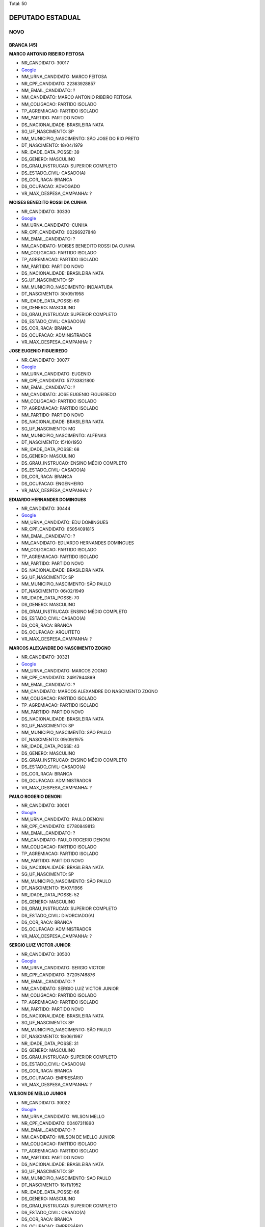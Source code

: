 Total: 50

DEPUTADO ESTADUAL
=================

NOVO
----

BRANCA (45)
...........

**MARCO ANTONIO RIBEIRO FEITOSA**

- NR_CANDIDATO: 30017
- `Google <https://www.google.com/search?q=MARCO+ANTONIO+RIBEIRO+FEITOSA>`_
- NM_URNA_CANDIDATO: MARCO FEITOSA 
- NR_CPF_CANDIDATO: 22363928857
- NM_EMAIL_CANDIDATO: ?
- NM_CANDIDATO: MARCO ANTONIO RIBEIRO FEITOSA
- NM_COLIGACAO: PARTIDO ISOLADO
- TP_AGREMIACAO: PARTIDO ISOLADO
- NM_PARTIDO: PARTIDO NOVO
- DS_NACIONALIDADE: BRASILEIRA NATA
- SG_UF_NASCIMENTO: SP
- NM_MUNICIPIO_NASCIMENTO: SÃO JOSE DO RIO PRETO 
- DT_NASCIMENTO: 18/04/1979
- NR_IDADE_DATA_POSSE: 39
- DS_GENERO: MASCULINO
- DS_GRAU_INSTRUCAO: SUPERIOR COMPLETO
- DS_ESTADO_CIVIL: CASADO(A)
- DS_COR_RACA: BRANCA
- DS_OCUPACAO: ADVOGADO
- VR_MAX_DESPESA_CAMPANHA: ?


**MOISES BENEDITO ROSSI DA CUNHA**

- NR_CANDIDATO: 30330
- `Google <https://www.google.com/search?q=MOISES+BENEDITO+ROSSI+DA+CUNHA>`_
- NM_URNA_CANDIDATO: CUNHA
- NR_CPF_CANDIDATO: 00296927848
- NM_EMAIL_CANDIDATO: ?
- NM_CANDIDATO: MOISES BENEDITO ROSSI DA CUNHA
- NM_COLIGACAO: PARTIDO ISOLADO
- TP_AGREMIACAO: PARTIDO ISOLADO
- NM_PARTIDO: PARTIDO NOVO
- DS_NACIONALIDADE: BRASILEIRA NATA
- SG_UF_NASCIMENTO: SP
- NM_MUNICIPIO_NASCIMENTO: INDAIATUBA
- DT_NASCIMENTO: 30/09/1958
- NR_IDADE_DATA_POSSE: 60
- DS_GENERO: MASCULINO
- DS_GRAU_INSTRUCAO: SUPERIOR COMPLETO
- DS_ESTADO_CIVIL: CASADO(A)
- DS_COR_RACA: BRANCA
- DS_OCUPACAO: ADMINISTRADOR
- VR_MAX_DESPESA_CAMPANHA: ?


**JOSE EUGENIO FIGUEIREDO**

- NR_CANDIDATO: 30077
- `Google <https://www.google.com/search?q=JOSE+EUGENIO+FIGUEIREDO>`_
- NM_URNA_CANDIDATO: EUGENIO
- NR_CPF_CANDIDATO: 57733821800
- NM_EMAIL_CANDIDATO: ?
- NM_CANDIDATO: JOSE EUGENIO FIGUEIREDO
- NM_COLIGACAO: PARTIDO ISOLADO
- TP_AGREMIACAO: PARTIDO ISOLADO
- NM_PARTIDO: PARTIDO NOVO
- DS_NACIONALIDADE: BRASILEIRA NATA
- SG_UF_NASCIMENTO: MG
- NM_MUNICIPIO_NASCIMENTO: ALFENAS
- DT_NASCIMENTO: 15/10/1950
- NR_IDADE_DATA_POSSE: 68
- DS_GENERO: MASCULINO
- DS_GRAU_INSTRUCAO: ENSINO MÉDIO COMPLETO
- DS_ESTADO_CIVIL: CASADO(A)
- DS_COR_RACA: BRANCA
- DS_OCUPACAO: ENGENHEIRO
- VR_MAX_DESPESA_CAMPANHA: ?


**EDUARDO HERNANDES DOMINGUES**

- NR_CANDIDATO: 30444
- `Google <https://www.google.com/search?q=EDUARDO+HERNANDES+DOMINGUES>`_
- NM_URNA_CANDIDATO: EDU DOMINGUES
- NR_CPF_CANDIDATO: 65054091815
- NM_EMAIL_CANDIDATO: ?
- NM_CANDIDATO: EDUARDO HERNANDES DOMINGUES
- NM_COLIGACAO: PARTIDO ISOLADO
- TP_AGREMIACAO: PARTIDO ISOLADO
- NM_PARTIDO: PARTIDO NOVO
- DS_NACIONALIDADE: BRASILEIRA NATA
- SG_UF_NASCIMENTO: SP
- NM_MUNICIPIO_NASCIMENTO: SÃO PAULO
- DT_NASCIMENTO: 06/02/1949
- NR_IDADE_DATA_POSSE: 70
- DS_GENERO: MASCULINO
- DS_GRAU_INSTRUCAO: ENSINO MÉDIO COMPLETO
- DS_ESTADO_CIVIL: CASADO(A)
- DS_COR_RACA: BRANCA
- DS_OCUPACAO: ARQUITETO
- VR_MAX_DESPESA_CAMPANHA: ?


**MARCOS ALEXANDRE DO NASCIMENTO ZOGNO**

- NR_CANDIDATO: 30321
- `Google <https://www.google.com/search?q=MARCOS+ALEXANDRE+DO+NASCIMENTO+ZOGNO>`_
- NM_URNA_CANDIDATO: MARCOS ZOGNO
- NR_CPF_CANDIDATO: 24917944899
- NM_EMAIL_CANDIDATO: ?
- NM_CANDIDATO: MARCOS ALEXANDRE DO NASCIMENTO ZOGNO
- NM_COLIGACAO: PARTIDO ISOLADO
- TP_AGREMIACAO: PARTIDO ISOLADO
- NM_PARTIDO: PARTIDO NOVO
- DS_NACIONALIDADE: BRASILEIRA NATA
- SG_UF_NASCIMENTO: SP
- NM_MUNICIPIO_NASCIMENTO: SÃO PAULO
- DT_NASCIMENTO: 09/09/1975
- NR_IDADE_DATA_POSSE: 43
- DS_GENERO: MASCULINO
- DS_GRAU_INSTRUCAO: ENSINO MÉDIO COMPLETO
- DS_ESTADO_CIVIL: CASADO(A)
- DS_COR_RACA: BRANCA
- DS_OCUPACAO: ADMINISTRADOR
- VR_MAX_DESPESA_CAMPANHA: ?


**PAULO ROGERIO DENONI**

- NR_CANDIDATO: 30001
- `Google <https://www.google.com/search?q=PAULO+ROGERIO+DENONI>`_
- NM_URNA_CANDIDATO: PAULO DENONI
- NR_CPF_CANDIDATO: 07780849813
- NM_EMAIL_CANDIDATO: ?
- NM_CANDIDATO: PAULO ROGERIO DENONI
- NM_COLIGACAO: PARTIDO ISOLADO
- TP_AGREMIACAO: PARTIDO ISOLADO
- NM_PARTIDO: PARTIDO NOVO
- DS_NACIONALIDADE: BRASILEIRA NATA
- SG_UF_NASCIMENTO: SP
- NM_MUNICIPIO_NASCIMENTO: SÃO PAULO
- DT_NASCIMENTO: 15/07/1966
- NR_IDADE_DATA_POSSE: 52
- DS_GENERO: MASCULINO
- DS_GRAU_INSTRUCAO: SUPERIOR COMPLETO
- DS_ESTADO_CIVIL: DIVORCIADO(A)
- DS_COR_RACA: BRANCA
- DS_OCUPACAO: ADMINISTRADOR
- VR_MAX_DESPESA_CAMPANHA: ?


**SERGIO LUIZ VICTOR JUNIOR**

- NR_CANDIDATO: 30500
- `Google <https://www.google.com/search?q=SERGIO+LUIZ+VICTOR+JUNIOR>`_
- NM_URNA_CANDIDATO: SERGIO VICTOR
- NR_CPF_CANDIDATO: 37205746876
- NM_EMAIL_CANDIDATO: ?
- NM_CANDIDATO: SERGIO LUIZ VICTOR JUNIOR
- NM_COLIGACAO: PARTIDO ISOLADO
- TP_AGREMIACAO: PARTIDO ISOLADO
- NM_PARTIDO: PARTIDO NOVO
- DS_NACIONALIDADE: BRASILEIRA NATA
- SG_UF_NASCIMENTO: SP
- NM_MUNICIPIO_NASCIMENTO: SÃO PAULO
- DT_NASCIMENTO: 18/06/1987
- NR_IDADE_DATA_POSSE: 31
- DS_GENERO: MASCULINO
- DS_GRAU_INSTRUCAO: SUPERIOR COMPLETO
- DS_ESTADO_CIVIL: CASADO(A)
- DS_COR_RACA: BRANCA
- DS_OCUPACAO: EMPRESÁRIO
- VR_MAX_DESPESA_CAMPANHA: ?


**WILSON DE MELLO JUNIOR**

- NR_CANDIDATO: 30022
- `Google <https://www.google.com/search?q=WILSON+DE+MELLO+JUNIOR>`_
- NM_URNA_CANDIDATO: WILSON MELLO
- NR_CPF_CANDIDATO: 00407311890
- NM_EMAIL_CANDIDATO: ?
- NM_CANDIDATO: WILSON DE MELLO JUNIOR
- NM_COLIGACAO: PARTIDO ISOLADO
- TP_AGREMIACAO: PARTIDO ISOLADO
- NM_PARTIDO: PARTIDO NOVO
- DS_NACIONALIDADE: BRASILEIRA NATA
- SG_UF_NASCIMENTO: SP
- NM_MUNICIPIO_NASCIMENTO: SAO PAULO
- DT_NASCIMENTO: 18/11/1952
- NR_IDADE_DATA_POSSE: 66
- DS_GENERO: MASCULINO
- DS_GRAU_INSTRUCAO: SUPERIOR COMPLETO
- DS_ESTADO_CIVIL: CASADO(A)
- DS_COR_RACA: BRANCA
- DS_OCUPACAO: EMPRESÁRIO
- VR_MAX_DESPESA_CAMPANHA: ?


**MARCOS DA SILVA COSTA**

- NR_CANDIDATO: 30777
- `Google <https://www.google.com/search?q=MARCOS+DA+SILVA+COSTA>`_
- NM_URNA_CANDIDATO: MARCOS COSTA
- NR_CPF_CANDIDATO: 25724532824
- NM_EMAIL_CANDIDATO: ?
- NM_CANDIDATO: MARCOS DA SILVA COSTA
- NM_COLIGACAO: PARTIDO ISOLADO
- TP_AGREMIACAO: PARTIDO ISOLADO
- NM_PARTIDO: PARTIDO NOVO
- DS_NACIONALIDADE: BRASILEIRA NATA
- SG_UF_NASCIMENTO: SP
- NM_MUNICIPIO_NASCIMENTO: TABOÃO DA SERRA
- DT_NASCIMENTO: 03/02/1976
- NR_IDADE_DATA_POSSE: 43
- DS_GENERO: MASCULINO
- DS_GRAU_INSTRUCAO: ENSINO MÉDIO COMPLETO
- DS_ESTADO_CIVIL: CASADO(A)
- DS_COR_RACA: BRANCA
- DS_OCUPACAO: OUTROS
- VR_MAX_DESPESA_CAMPANHA: ?


**CAROLINA CURIMBABA CAVALCANTE**

- NR_CANDIDATO: 30333
- `Google <https://www.google.com/search?q=CAROLINA+CURIMBABA+CAVALCANTE>`_
- NM_URNA_CANDIDATO: CAROLINA CAVALCANTE
- NR_CPF_CANDIDATO: 38112975892
- NM_EMAIL_CANDIDATO: ?
- NM_CANDIDATO: CAROLINA CURIMBABA CAVALCANTE
- NM_COLIGACAO: PARTIDO ISOLADO
- TP_AGREMIACAO: PARTIDO ISOLADO
- NM_PARTIDO: PARTIDO NOVO
- DS_NACIONALIDADE: BRASILEIRA NATA
- SG_UF_NASCIMENTO: SP
- NM_MUNICIPIO_NASCIMENTO: SÃO PAULO
- DT_NASCIMENTO: 27/11/1989
- NR_IDADE_DATA_POSSE: 29
- DS_GENERO: FEMININO
- DS_GRAU_INSTRUCAO: ENSINO MÉDIO COMPLETO
- DS_ESTADO_CIVIL: CASADO(A)
- DS_COR_RACA: BRANCA
- DS_OCUPACAO: COMERCIANTE
- VR_MAX_DESPESA_CAMPANHA: ?


**MARIA APARECIDA RORATO**

- NR_CANDIDATO: 30016
- `Google <https://www.google.com/search?q=MARIA+APARECIDA+RORATO>`_
- NM_URNA_CANDIDATO: CIDA RORATO
- NR_CPF_CANDIDATO: 06325634861
- NM_EMAIL_CANDIDATO: ?
- NM_CANDIDATO: MARIA APARECIDA RORATO
- NM_COLIGACAO: PARTIDO ISOLADO
- TP_AGREMIACAO: PARTIDO ISOLADO
- NM_PARTIDO: PARTIDO NOVO
- DS_NACIONALIDADE: BRASILEIRA NATA
- SG_UF_NASCIMENTO: SP
- NM_MUNICIPIO_NASCIMENTO: SÃO PAULO
- DT_NASCIMENTO: 16/12/1960
- NR_IDADE_DATA_POSSE: 58
- DS_GENERO: FEMININO
- DS_GRAU_INSTRUCAO: SUPERIOR COMPLETO
- DS_ESTADO_CIVIL: SOLTEIRO(A)
- DS_COR_RACA: BRANCA
- DS_OCUPACAO: ENGENHEIRO
- VR_MAX_DESPESA_CAMPANHA: ?


**JAIRO MATHEOS FILHO**

- NR_CANDIDATO: 30033
- `Google <https://www.google.com/search?q=JAIRO+MATHEOS+FILHO>`_
- NM_URNA_CANDIDATO: JAIRO MATHEUS
- NR_CPF_CANDIDATO: 06581826847
- NM_EMAIL_CANDIDATO: ?
- NM_CANDIDATO: JAIRO MATHEOS FILHO
- NM_COLIGACAO: PARTIDO ISOLADO
- TP_AGREMIACAO: PARTIDO ISOLADO
- NM_PARTIDO: PARTIDO NOVO
- DS_NACIONALIDADE: BRASILEIRA NATA
- SG_UF_NASCIMENTO: SP
- NM_MUNICIPIO_NASCIMENTO: SANTOS
- DT_NASCIMENTO: 19/04/1963
- NR_IDADE_DATA_POSSE: 55
- DS_GENERO: MASCULINO
- DS_GRAU_INSTRUCAO: SUPERIOR COMPLETO
- DS_ESTADO_CIVIL: SOLTEIRO(A)
- DS_COR_RACA: BRANCA
- DS_OCUPACAO: PROFESSOR E INSTRUTOR DE FORMAÇÃO PROFISSIONAL
- VR_MAX_DESPESA_CAMPANHA: ?


**DANIEL BISCOLA PEREIRA**

- NR_CANDIDATO: 30900
- `Google <https://www.google.com/search?q=DANIEL+BISCOLA+PEREIRA>`_
- NM_URNA_CANDIDATO: DANIEL BISCOLA
- NR_CPF_CANDIDATO: 25228076840
- NM_EMAIL_CANDIDATO: ?
- NM_CANDIDATO: DANIEL BISCOLA PEREIRA
- NM_COLIGACAO: PARTIDO ISOLADO
- TP_AGREMIACAO: PARTIDO ISOLADO
- NM_PARTIDO: PARTIDO NOVO
- DS_NACIONALIDADE: BRASILEIRA NATA
- SG_UF_NASCIMENTO: SP
- NM_MUNICIPIO_NASCIMENTO: CAMPINAS
- DT_NASCIMENTO: 15/09/1975
- NR_IDADE_DATA_POSSE: 43
- DS_GENERO: MASCULINO
- DS_GRAU_INSTRUCAO: SUPERIOR COMPLETO
- DS_ESTADO_CIVIL: CASADO(A)
- DS_COR_RACA: BRANCA
- DS_OCUPACAO: ADVOGADO
- VR_MAX_DESPESA_CAMPANHA: ?


**EDUARDO LIMA DE SOUZA**

- NR_CANDIDATO: 30005
- `Google <https://www.google.com/search?q=EDUARDO+LIMA+DE+SOUZA>`_
- NM_URNA_CANDIDATO: DUDA AMASP
- NR_CPF_CANDIDATO: 28893835800
- NM_EMAIL_CANDIDATO: ?
- NM_CANDIDATO: EDUARDO LIMA DE SOUZA
- NM_COLIGACAO: PARTIDO ISOLADO
- TP_AGREMIACAO: PARTIDO ISOLADO
- NM_PARTIDO: PARTIDO NOVO
- DS_NACIONALIDADE: BRASILEIRA NATA
- SG_UF_NASCIMENTO: SP
- NM_MUNICIPIO_NASCIMENTO: SÃO PAULO
- DT_NASCIMENTO: 28/01/1982
- NR_IDADE_DATA_POSSE: 37
- DS_GENERO: MASCULINO
- DS_GRAU_INSTRUCAO: ENSINO MÉDIO INCOMPLETO
- DS_ESTADO_CIVIL: SOLTEIRO(A)
- DS_COR_RACA: BRANCA
- DS_OCUPACAO: MOTORISTA PARTICULAR
- VR_MAX_DESPESA_CAMPANHA: ?


**ANDREA DECOURT SAVELLI**

- NR_CANDIDATO: 30800
- `Google <https://www.google.com/search?q=ANDREA+DECOURT+SAVELLI>`_
- NM_URNA_CANDIDATO: ANDREA DECOURT
- NR_CPF_CANDIDATO: 27642722869
- NM_EMAIL_CANDIDATO: ?
- NM_CANDIDATO: ANDREA DECOURT SAVELLI
- NM_COLIGACAO: PARTIDO ISOLADO
- TP_AGREMIACAO: PARTIDO ISOLADO
- NM_PARTIDO: PARTIDO NOVO
- DS_NACIONALIDADE: BRASILEIRA NATA
- SG_UF_NASCIMENTO: SP
- NM_MUNICIPIO_NASCIMENTO: SÃO PAULO
- DT_NASCIMENTO: 08/09/1976
- NR_IDADE_DATA_POSSE: 42
- DS_GENERO: FEMININO
- DS_GRAU_INSTRUCAO: SUPERIOR COMPLETO
- DS_ESTADO_CIVIL: CASADO(A)
- DS_COR_RACA: BRANCA
- DS_OCUPACAO: ADVOGADO
- VR_MAX_DESPESA_CAMPANHA: ?


**RICARDO LUIS MELLAO**

- NR_CANDIDATO: 30100
- `Google <https://www.google.com/search?q=RICARDO+LUIS+MELLAO>`_
- NM_URNA_CANDIDATO: RICARDO MELLAO
- NR_CPF_CANDIDATO: 22775573827
- NM_EMAIL_CANDIDATO: ?
- NM_CANDIDATO: RICARDO LUIS MELLAO
- NM_COLIGACAO: PARTIDO ISOLADO
- TP_AGREMIACAO: PARTIDO ISOLADO
- NM_PARTIDO: PARTIDO NOVO
- DS_NACIONALIDADE: BRASILEIRA NATA
- SG_UF_NASCIMENTO: SP
- NM_MUNICIPIO_NASCIMENTO: SAO PAULO
- DT_NASCIMENTO: 15/08/1985
- NR_IDADE_DATA_POSSE: 33
- DS_GENERO: MASCULINO
- DS_GRAU_INSTRUCAO: SUPERIOR COMPLETO
- DS_ESTADO_CIVIL: SOLTEIRO(A)
- DS_COR_RACA: BRANCA
- DS_OCUPACAO: ADVOGADO
- VR_MAX_DESPESA_CAMPANHA: ?


**PAULO FORTES DIAS DE SOUZA**

- NR_CANDIDATO: 30808
- `Google <https://www.google.com/search?q=PAULO+FORTES+DIAS+DE+SOUZA>`_
- NM_URNA_CANDIDATO: PAULO FORTES
- NR_CPF_CANDIDATO: 48189472887
- NM_EMAIL_CANDIDATO: ?
- NM_CANDIDATO: PAULO FORTES DIAS DE SOUZA
- NM_COLIGACAO: PARTIDO ISOLADO
- TP_AGREMIACAO: PARTIDO ISOLADO
- NM_PARTIDO: PARTIDO NOVO
- DS_NACIONALIDADE: BRASILEIRA NATA
- SG_UF_NASCIMENTO: RJ
- NM_MUNICIPIO_NASCIMENTO: RIO DE JANEIRO
- DT_NASCIMENTO: 01/02/1950
- NR_IDADE_DATA_POSSE: 69
- DS_GENERO: MASCULINO
- DS_GRAU_INSTRUCAO: SUPERIOR COMPLETO
- DS_ESTADO_CIVIL: CASADO(A)
- DS_COR_RACA: BRANCA
- DS_OCUPACAO: ENGENHEIRO
- VR_MAX_DESPESA_CAMPANHA: ?


**MIRIAM MARIA ANTUNES DE SOUZA**

- NR_CANDIDATO: 30153
- `Google <https://www.google.com/search?q=MIRIAM+MARIA+ANTUNES+DE+SOUZA>`_
- NM_URNA_CANDIDATO: MIRIAM ANTUNES
- NR_CPF_CANDIDATO: 12028788810
- NM_EMAIL_CANDIDATO: ?
- NM_CANDIDATO: MIRIAM MARIA ANTUNES DE SOUZA
- NM_COLIGACAO: PARTIDO ISOLADO
- TP_AGREMIACAO: PARTIDO ISOLADO
- NM_PARTIDO: PARTIDO NOVO
- DS_NACIONALIDADE: BRASILEIRA NATA
- SG_UF_NASCIMENTO: PR
- NM_MUNICIPIO_NASCIMENTO: PALOTINA
- DT_NASCIMENTO: 22/10/1971
- NR_IDADE_DATA_POSSE: 47
- DS_GENERO: FEMININO
- DS_GRAU_INSTRUCAO: SUPERIOR COMPLETO
- DS_ESTADO_CIVIL: DIVORCIADO(A)
- DS_COR_RACA: BRANCA
- DS_OCUPACAO: ADVOGADO
- VR_MAX_DESPESA_CAMPANHA: ?


**GABRIELA SILVEIRA DA ROCHA CAMARGO**

- NR_CANDIDATO: 30000
- `Google <https://www.google.com/search?q=GABRIELA+SILVEIRA+DA+ROCHA+CAMARGO>`_
- NM_URNA_CANDIDATO: GABRIELA CAMARGO
- NR_CPF_CANDIDATO: 00354101323
- NM_EMAIL_CANDIDATO: ?
- NM_CANDIDATO: GABRIELA SILVEIRA DA ROCHA CAMARGO
- NM_COLIGACAO: PARTIDO ISOLADO
- TP_AGREMIACAO: PARTIDO ISOLADO
- NM_PARTIDO: PARTIDO NOVO
- DS_NACIONALIDADE: BRASILEIRA NATA
- SG_UF_NASCIMENTO: SP
- NM_MUNICIPIO_NASCIMENTO: SÃO PAULO
- DT_NASCIMENTO: 02/06/1985
- NR_IDADE_DATA_POSSE: 33
- DS_GENERO: FEMININO
- DS_GRAU_INSTRUCAO: ENSINO MÉDIO COMPLETO
- DS_ESTADO_CIVIL: CASADO(A)
- DS_COR_RACA: BRANCA
- DS_OCUPACAO: DONA DE CASA
- VR_MAX_DESPESA_CAMPANHA: ?


**RAPHAELA DE AZEVEDO GAETA**

- NR_CANDIDATO: 30222
- `Google <https://www.google.com/search?q=RAPHAELA+DE+AZEVEDO+GAETA>`_
- NM_URNA_CANDIDATO: RAPHA GAETA
- NR_CPF_CANDIDATO: 39237474890
- NM_EMAIL_CANDIDATO: ?
- NM_CANDIDATO: RAPHAELA DE AZEVEDO GAETA
- NM_COLIGACAO: PARTIDO ISOLADO
- TP_AGREMIACAO: PARTIDO ISOLADO
- NM_PARTIDO: PARTIDO NOVO
- DS_NACIONALIDADE: BRASILEIRA NATA
- SG_UF_NASCIMENTO: SP
- NM_MUNICIPIO_NASCIMENTO: SÃO PAULO
- DT_NASCIMENTO: 12/03/1989
- NR_IDADE_DATA_POSSE: 30
- DS_GENERO: FEMININO
- DS_GRAU_INSTRUCAO: ENSINO MÉDIO COMPLETO
- DS_ESTADO_CIVIL: SOLTEIRO(A)
- DS_COR_RACA: BRANCA
- DS_OCUPACAO: VENDEDOR PRACISTA, REPRESENTANTE, CAIXEIRO-VIAJANTE E ASSEMELHADOS
- VR_MAX_DESPESA_CAMPANHA: ?


**JOAO BATISTA DE OLIVEIRA SOBRINHO**

- NR_CANDIDATO: 30930
- `Google <https://www.google.com/search?q=JOAO+BATISTA+DE+OLIVEIRA+SOBRINHO>`_
- NM_URNA_CANDIDATO: SOBRINHO 30930
- NR_CPF_CANDIDATO: 05193304800
- NM_EMAIL_CANDIDATO: ?
- NM_CANDIDATO: JOAO BATISTA DE OLIVEIRA SOBRINHO
- NM_COLIGACAO: PARTIDO ISOLADO
- TP_AGREMIACAO: PARTIDO ISOLADO
- NM_PARTIDO: PARTIDO NOVO
- DS_NACIONALIDADE: BRASILEIRA NATA
- SG_UF_NASCIMENTO: SP
- NM_MUNICIPIO_NASCIMENTO: ASSIS
- DT_NASCIMENTO: 15/12/1959
- NR_IDADE_DATA_POSSE: 59
- DS_GENERO: MASCULINO
- DS_GRAU_INSTRUCAO: SUPERIOR COMPLETO
- DS_ESTADO_CIVIL: SOLTEIRO(A)
- DS_COR_RACA: BRANCA
- DS_OCUPACAO: ENGENHEIRO
- VR_MAX_DESPESA_CAMPANHA: ?


**MONICA RAMIRES FERRAZ CURY**

- NR_CANDIDATO: 30010
- `Google <https://www.google.com/search?q=MONICA+RAMIRES+FERRAZ+CURY>`_
- NM_URNA_CANDIDATO: MONICA CURY
- NR_CPF_CANDIDATO: 12999690894
- NM_EMAIL_CANDIDATO: ?
- NM_CANDIDATO: MONICA RAMIRES FERRAZ CURY
- NM_COLIGACAO: PARTIDO ISOLADO
- TP_AGREMIACAO: PARTIDO ISOLADO
- NM_PARTIDO: PARTIDO NOVO
- DS_NACIONALIDADE: BRASILEIRA NATA
- SG_UF_NASCIMENTO: SP
- NM_MUNICIPIO_NASCIMENTO: TUPÃ
- DT_NASCIMENTO: 22/10/1968
- NR_IDADE_DATA_POSSE: 50
- DS_GENERO: FEMININO
- DS_GRAU_INSTRUCAO: SUPERIOR COMPLETO
- DS_ESTADO_CIVIL: CASADO(A)
- DS_COR_RACA: BRANCA
- DS_OCUPACAO: ADVOGADO
- VR_MAX_DESPESA_CAMPANHA: ?


**SILVANA ALVES POLO BARONE**

- NR_CANDIDATO: 30530
- `Google <https://www.google.com/search?q=SILVANA+ALVES+POLO+BARONE>`_
- NM_URNA_CANDIDATO: SILVANA BARONE
- NR_CPF_CANDIDATO: 16134239852
- NM_EMAIL_CANDIDATO: ?
- NM_CANDIDATO: SILVANA ALVES POLO BARONE
- NM_COLIGACAO: PARTIDO ISOLADO
- TP_AGREMIACAO: PARTIDO ISOLADO
- NM_PARTIDO: PARTIDO NOVO
- DS_NACIONALIDADE: BRASILEIRA NATA
- SG_UF_NASCIMENTO: SP
- NM_MUNICIPIO_NASCIMENTO: SANTO ANDRE 
- DT_NASCIMENTO: 07/07/1972
- NR_IDADE_DATA_POSSE: 46
- DS_GENERO: FEMININO
- DS_GRAU_INSTRUCAO: SUPERIOR COMPLETO
- DS_ESTADO_CIVIL: CASADO(A)
- DS_COR_RACA: BRANCA
- DS_OCUPACAO: ADMINISTRADOR
- VR_MAX_DESPESA_CAMPANHA: ?


**JOSE LUIZ PINTO DE MIRANDA**

- NR_CANDIDATO: 30456
- `Google <https://www.google.com/search?q=JOSE+LUIZ+PINTO+DE+MIRANDA>`_
- NM_URNA_CANDIDATO: JOSÉ MIRANDA
- NR_CPF_CANDIDATO: 03534889843
- NM_EMAIL_CANDIDATO: ?
- NM_CANDIDATO: JOSE LUIZ PINTO DE MIRANDA
- NM_COLIGACAO: PARTIDO ISOLADO
- TP_AGREMIACAO: PARTIDO ISOLADO
- NM_PARTIDO: PARTIDO NOVO
- DS_NACIONALIDADE: BRASILEIRA NATA
- SG_UF_NASCIMENTO: SP
- NM_MUNICIPIO_NASCIMENTO: SAO PAULO
- DT_NASCIMENTO: 04/08/1956
- NR_IDADE_DATA_POSSE: 62
- DS_GENERO: MASCULINO
- DS_GRAU_INSTRUCAO: SUPERIOR COMPLETO
- DS_ESTADO_CIVIL: CASADO(A)
- DS_COR_RACA: BRANCA
- DS_OCUPACAO: ADMINISTRADOR
- VR_MAX_DESPESA_CAMPANHA: ?


**INGRID MIRIA FRARE**

- NR_CANDIDATO: 30080
- `Google <https://www.google.com/search?q=INGRID+MIRIA+FRARE>`_
- NM_URNA_CANDIDATO: INGRID FRARE
- NR_CPF_CANDIDATO: 08962837803
- NM_EMAIL_CANDIDATO: ?
- NM_CANDIDATO: INGRID MIRIA FRARE
- NM_COLIGACAO: PARTIDO ISOLADO
- TP_AGREMIACAO: PARTIDO ISOLADO
- NM_PARTIDO: PARTIDO NOVO
- DS_NACIONALIDADE: BRASILEIRA NATA
- SG_UF_NASCIMENTO: SP
- NM_MUNICIPIO_NASCIMENTO: TAQUARITINGA
- DT_NASCIMENTO: 02/09/1963
- NR_IDADE_DATA_POSSE: 55
- DS_GENERO: FEMININO
- DS_GRAU_INSTRUCAO: SUPERIOR COMPLETO
- DS_ESTADO_CIVIL: DIVORCIADO(A)
- DS_COR_RACA: BRANCA
- DS_OCUPACAO: NUTRICIONISTA E ASSEMELHADOS
- VR_MAX_DESPESA_CAMPANHA: ?


**PEDRO PEDRAL VANIN**

- NR_CANDIDATO: 30009
- `Google <https://www.google.com/search?q=PEDRO+PEDRAL+VANIN>`_
- NM_URNA_CANDIDATO: PEDRO VANIN
- NR_CPF_CANDIDATO: 29051806841
- NM_EMAIL_CANDIDATO: ?
- NM_CANDIDATO: PEDRO PEDRAL VANIN
- NM_COLIGACAO: PARTIDO ISOLADO
- TP_AGREMIACAO: PARTIDO ISOLADO
- NM_PARTIDO: PARTIDO NOVO
- DS_NACIONALIDADE: BRASILEIRA NATA
- SG_UF_NASCIMENTO: SP
- NM_MUNICIPIO_NASCIMENTO: ARARAQUARA
- DT_NASCIMENTO: 16/08/1979
- NR_IDADE_DATA_POSSE: 39
- DS_GENERO: MASCULINO
- DS_GRAU_INSTRUCAO: SUPERIOR COMPLETO
- DS_ESTADO_CIVIL: CASADO(A)
- DS_COR_RACA: BRANCA
- DS_OCUPACAO: ENGENHEIRO
- VR_MAX_DESPESA_CAMPANHA: ?


**LUCIANA FONTES LAVIERI ALBERTO**

- NR_CANDIDATO: 30888
- `Google <https://www.google.com/search?q=LUCIANA+FONTES+LAVIERI+ALBERTO>`_
- NM_URNA_CANDIDATO: LUCIANA ALBERTO
- NR_CPF_CANDIDATO: 13674178800
- NM_EMAIL_CANDIDATO: ?
- NM_CANDIDATO: LUCIANA FONTES LAVIERI ALBERTO
- NM_COLIGACAO: PARTIDO ISOLADO
- TP_AGREMIACAO: PARTIDO ISOLADO
- NM_PARTIDO: PARTIDO NOVO
- DS_NACIONALIDADE: BRASILEIRA NATA
- SG_UF_NASCIMENTO: SP
- NM_MUNICIPIO_NASCIMENTO: SÃO PAULO
- DT_NASCIMENTO: 21/10/1970
- NR_IDADE_DATA_POSSE: 48
- DS_GENERO: FEMININO
- DS_GRAU_INSTRUCAO: SUPERIOR COMPLETO
- DS_ESTADO_CIVIL: CASADO(A)
- DS_COR_RACA: BRANCA
- DS_OCUPACAO: ADVOGADO
- VR_MAX_DESPESA_CAMPANHA: ?


**ROBERTO CARLOS DE ALMEIDA**

- NR_CANDIDATO: 30234
- `Google <https://www.google.com/search?q=ROBERTO+CARLOS+DE+ALMEIDA>`_
- NM_URNA_CANDIDATO: ROBERTO CARLOS DE ALMEIDA - RC
- NR_CPF_CANDIDATO: 12854707885
- NM_EMAIL_CANDIDATO: ?
- NM_CANDIDATO: ROBERTO CARLOS DE ALMEIDA
- NM_COLIGACAO: PARTIDO ISOLADO
- TP_AGREMIACAO: PARTIDO ISOLADO
- NM_PARTIDO: PARTIDO NOVO
- DS_NACIONALIDADE: BRASILEIRA NATA
- SG_UF_NASCIMENTO: SP
- NM_MUNICIPIO_NASCIMENTO: NOVA GRANADA
- DT_NASCIMENTO: 28/02/1974
- NR_IDADE_DATA_POSSE: 45
- DS_GENERO: MASCULINO
- DS_GRAU_INSTRUCAO: SUPERIOR COMPLETO
- DS_ESTADO_CIVIL: CASADO(A)
- DS_COR_RACA: BRANCA
- DS_OCUPACAO: ADVOGADO
- VR_MAX_DESPESA_CAMPANHA: ?


**CRISTINA PEREIRA MONTEIRO**

- NR_CANDIDATO: 30002
- `Google <https://www.google.com/search?q=CRISTINA+PEREIRA+MONTEIRO>`_
- NM_URNA_CANDIDATO: CRISTINA MONTEIRO
- NR_CPF_CANDIDATO: 66091357700
- NM_EMAIL_CANDIDATO: ?
- NM_CANDIDATO: CRISTINA PEREIRA MONTEIRO
- NM_COLIGACAO: PARTIDO ISOLADO
- TP_AGREMIACAO: PARTIDO ISOLADO
- NM_PARTIDO: PARTIDO NOVO
- DS_NACIONALIDADE: BRASILEIRA NATA
- SG_UF_NASCIMENTO: RJ
- NM_MUNICIPIO_NASCIMENTO: RIO DE JANEIRO
- DT_NASCIMENTO: 27/06/1961
- NR_IDADE_DATA_POSSE: 57
- DS_GENERO: FEMININO
- DS_GRAU_INSTRUCAO: SUPERIOR COMPLETO
- DS_ESTADO_CIVIL: SOLTEIRO(A)
- DS_COR_RACA: BRANCA
- DS_OCUPACAO: BANCÁRIO E ECONOMIÁRIO
- VR_MAX_DESPESA_CAMPANHA: ?


**ANA PAULA LOURENÇO**

- NR_CANDIDATO: 30003
- `Google <https://www.google.com/search?q=ANA+PAULA+LOURENÇO>`_
- NM_URNA_CANDIDATO: ANA PAULA LOURENÇO
- NR_CPF_CANDIDATO: 09261213839
- NM_EMAIL_CANDIDATO: ?
- NM_CANDIDATO: ANA PAULA LOURENÇO
- NM_COLIGACAO: PARTIDO ISOLADO
- TP_AGREMIACAO: PARTIDO ISOLADO
- NM_PARTIDO: PARTIDO NOVO
- DS_NACIONALIDADE: BRASILEIRA NATA
- SG_UF_NASCIMENTO: SP
- NM_MUNICIPIO_NASCIMENTO: SÃO PAULO
- DT_NASCIMENTO: 07/01/1969
- NR_IDADE_DATA_POSSE: 50
- DS_GENERO: FEMININO
- DS_GRAU_INSTRUCAO: SUPERIOR COMPLETO
- DS_ESTADO_CIVIL: CASADO(A)
- DS_COR_RACA: BRANCA
- DS_OCUPACAO: ADVOGADO
- VR_MAX_DESPESA_CAMPANHA: ?


**ELIANA PRADO DE AZEVEDO**

- NR_CANDIDATO: 30400
- `Google <https://www.google.com/search?q=ELIANA+PRADO+DE+AZEVEDO>`_
- NM_URNA_CANDIDATO: ELIANA AZEVEDO
- NR_CPF_CANDIDATO: 05549801850
- NM_EMAIL_CANDIDATO: ?
- NM_CANDIDATO: ELIANA PRADO DE AZEVEDO
- NM_COLIGACAO: PARTIDO ISOLADO
- TP_AGREMIACAO: PARTIDO ISOLADO
- NM_PARTIDO: PARTIDO NOVO
- DS_NACIONALIDADE: BRASILEIRA NATA
- SG_UF_NASCIMENTO: SP
- NM_MUNICIPIO_NASCIMENTO:  SÃO PAULO
- DT_NASCIMENTO: 03/03/1963
- NR_IDADE_DATA_POSSE: 56
- DS_GENERO: FEMININO
- DS_GRAU_INSTRUCAO: SUPERIOR COMPLETO
- DS_ESTADO_CIVIL: DIVORCIADO(A)
- DS_COR_RACA: BRANCA
- DS_OCUPACAO: OUTROS
- VR_MAX_DESPESA_CAMPANHA: ?


**RAFAEL RIBEIRO ZUCCO**

- NR_CANDIDATO: 30123
- `Google <https://www.google.com/search?q=RAFAEL+RIBEIRO+ZUCCO>`_
- NM_URNA_CANDIDATO: RAFAEL ZUCCO
- NR_CPF_CANDIDATO: 31155282809
- NM_EMAIL_CANDIDATO: ?
- NM_CANDIDATO: RAFAEL RIBEIRO ZUCCO
- NM_COLIGACAO: PARTIDO ISOLADO
- TP_AGREMIACAO: PARTIDO ISOLADO
- NM_PARTIDO: PARTIDO NOVO
- DS_NACIONALIDADE: BRASILEIRA NATA
- SG_UF_NASCIMENTO: SP
- NM_MUNICIPIO_NASCIMENTO: SÃO PAULO
- DT_NASCIMENTO: 04/11/1982
- NR_IDADE_DATA_POSSE: 36
- DS_GENERO: MASCULINO
- DS_GRAU_INSTRUCAO: ENSINO MÉDIO COMPLETO
- DS_ESTADO_CIVIL: SOLTEIRO(A)
- DS_COR_RACA: BRANCA
- DS_OCUPACAO: EMPRESÁRIO
- VR_MAX_DESPESA_CAMPANHA: ?


**SUSANA LAMBERT DE BRITO SILVA**

- NR_CANDIDATO: 30060
- `Google <https://www.google.com/search?q=SUSANA+LAMBERT+DE+BRITO+SILVA>`_
- NM_URNA_CANDIDATO: SUSANA LAMBERT
- NR_CPF_CANDIDATO: 08476286716
- NM_EMAIL_CANDIDATO: ?
- NM_CANDIDATO: SUSANA LAMBERT DE BRITO SILVA
- NM_COLIGACAO: PARTIDO ISOLADO
- TP_AGREMIACAO: PARTIDO ISOLADO
- NM_PARTIDO: PARTIDO NOVO
- DS_NACIONALIDADE: BRASILEIRA NATA
- SG_UF_NASCIMENTO: RJ
- NM_MUNICIPIO_NASCIMENTO: VOLTA REDONDA
- DT_NASCIMENTO: 05/07/1981
- NR_IDADE_DATA_POSSE: 37
- DS_GENERO: FEMININO
- DS_GRAU_INSTRUCAO: SUPERIOR COMPLETO
- DS_ESTADO_CIVIL: DIVORCIADO(A)
- DS_COR_RACA: BRANCA
- DS_OCUPACAO: ADMINISTRADOR
- VR_MAX_DESPESA_CAMPANHA: ?


**ALEXANDRE GODINHO BERTONCELLO**

- NR_CANDIDATO: 30007
- `Google <https://www.google.com/search?q=ALEXANDRE+GODINHO+BERTONCELLO>`_
- NM_URNA_CANDIDATO: PROFESSOR BERTONCELLO
- NR_CPF_CANDIDATO: 14588868837
- NM_EMAIL_CANDIDATO: ?
- NM_CANDIDATO: ALEXANDRE GODINHO BERTONCELLO
- NM_COLIGACAO: PARTIDO ISOLADO
- TP_AGREMIACAO: PARTIDO ISOLADO
- NM_PARTIDO: PARTIDO NOVO
- DS_NACIONALIDADE: BRASILEIRA NATA
- SG_UF_NASCIMENTO: SP
- NM_MUNICIPIO_NASCIMENTO: MARILIA
- DT_NASCIMENTO: 01/11/1972
- NR_IDADE_DATA_POSSE: 46
- DS_GENERO: MASCULINO
- DS_GRAU_INSTRUCAO: SUPERIOR COMPLETO
- DS_ESTADO_CIVIL: CASADO(A)
- DS_COR_RACA: BRANCA
- DS_OCUPACAO: PROFESSOR DE ENSINO SUPERIOR
- VR_MAX_DESPESA_CAMPANHA: ?


**CICERO DE OLIVEIRA SALLES JUNIOR**

- NR_CANDIDATO: 30700
- `Google <https://www.google.com/search?q=CICERO+DE+OLIVEIRA+SALLES+JUNIOR>`_
- NM_URNA_CANDIDATO: CICERO SALLES
- NR_CPF_CANDIDATO: 02446183727
- NM_EMAIL_CANDIDATO: ?
- NM_CANDIDATO: CICERO DE OLIVEIRA SALLES JUNIOR
- NM_COLIGACAO: PARTIDO ISOLADO
- TP_AGREMIACAO: PARTIDO ISOLADO
- NM_PARTIDO: PARTIDO NOVO
- DS_NACIONALIDADE: BRASILEIRA (NATURALIZADA)
- SG_UF_NASCIMENTO: ZZ
- NM_MUNICIPIO_NASCIMENTO: ESTADOS UNIDOS DA AMÉRICA
- DT_NASCIMENTO: 26/09/1962
- NR_IDADE_DATA_POSSE: 56
- DS_GENERO: MASCULINO
- DS_GRAU_INSTRUCAO: SUPERIOR COMPLETO
- DS_ESTADO_CIVIL: CASADO(A)
- DS_COR_RACA: BRANCA
- DS_OCUPACAO: ENGENHEIRO
- VR_MAX_DESPESA_CAMPANHA: ?


**JOSE RICARDO DE MORAES PINTO**

- NR_CANDIDATO: 30037
- `Google <https://www.google.com/search?q=JOSE+RICARDO+DE+MORAES+PINTO>`_
- NM_URNA_CANDIDATO: JOSE RICARDO
- NR_CPF_CANDIDATO: 08220495898
- NM_EMAIL_CANDIDATO: ?
- NM_CANDIDATO: JOSE RICARDO DE MORAES PINTO
- NM_COLIGACAO: PARTIDO ISOLADO
- TP_AGREMIACAO: PARTIDO ISOLADO
- NM_PARTIDO: PARTIDO NOVO
- DS_NACIONALIDADE: BRASILEIRA NATA
- SG_UF_NASCIMENTO: SP
- NM_MUNICIPIO_NASCIMENTO: SÃO PAULO
- DT_NASCIMENTO: 29/11/1965
- NR_IDADE_DATA_POSSE: 53
- DS_GENERO: MASCULINO
- DS_GRAU_INSTRUCAO: ENSINO MÉDIO COMPLETO
- DS_ESTADO_CIVIL: CASADO(A)
- DS_COR_RACA: BRANCA
- DS_OCUPACAO: ECONOMISTA
- VR_MAX_DESPESA_CAMPANHA: ?


**DANIEL JOSÉ DA SILVA OLIVEIRA**

- NR_CANDIDATO: 30300
- `Google <https://www.google.com/search?q=DANIEL+JOSÉ+DA+SILVA+OLIVEIRA>`_
- NM_URNA_CANDIDATO: DANIEL JOSÉ
- NR_CPF_CANDIDATO: 36862316893
- NM_EMAIL_CANDIDATO: ?
- NM_CANDIDATO: DANIEL JOSÉ DA SILVA OLIVEIRA
- NM_COLIGACAO: PARTIDO ISOLADO
- TP_AGREMIACAO: PARTIDO ISOLADO
- NM_PARTIDO: PARTIDO NOVO
- DS_NACIONALIDADE: BRASILEIRA NATA
- SG_UF_NASCIMENTO: SP
- NM_MUNICIPIO_NASCIMENTO: BRAGANÇA PAULISTA
- DT_NASCIMENTO: 14/02/1988
- NR_IDADE_DATA_POSSE: 31
- DS_GENERO: MASCULINO
- DS_GRAU_INSTRUCAO: SUPERIOR COMPLETO
- DS_ESTADO_CIVIL: SOLTEIRO(A)
- DS_COR_RACA: BRANCA
- DS_OCUPACAO: ECONOMISTA
- VR_MAX_DESPESA_CAMPANHA: ?


**PAULO EDUARDO ANDRADE ORTIZ**

- NR_CANDIDATO: 30030
- `Google <https://www.google.com/search?q=PAULO+EDUARDO+ANDRADE+ORTIZ>`_
- NM_URNA_CANDIDATO: EDUARDO ORTIZ
- NR_CPF_CANDIDATO: 30741877864
- NM_EMAIL_CANDIDATO: ?
- NM_CANDIDATO: PAULO EDUARDO ANDRADE ORTIZ
- NM_COLIGACAO: PARTIDO ISOLADO
- TP_AGREMIACAO: PARTIDO ISOLADO
- NM_PARTIDO: PARTIDO NOVO
- DS_NACIONALIDADE: BRASILEIRA NATA
- SG_UF_NASCIMENTO: SP
- NM_MUNICIPIO_NASCIMENTO: ITU
- DT_NASCIMENTO: 05/11/1981
- NR_IDADE_DATA_POSSE: 37
- DS_GENERO: MASCULINO
- DS_GRAU_INSTRUCAO: SUPERIOR COMPLETO
- DS_ESTADO_CIVIL: CASADO(A)
- DS_COR_RACA: BRANCA
- DS_OCUPACAO: ADVOGADO
- VR_MAX_DESPESA_CAMPANHA: ?


**MAURICIO CARLOS EGYDIO**

- NR_CANDIDATO: 30999
- `Google <https://www.google.com/search?q=MAURICIO+CARLOS+EGYDIO>`_
- NM_URNA_CANDIDATO: DR MAURICIO EGYDIO
- NR_CPF_CANDIDATO: 04715246899
- NM_EMAIL_CANDIDATO: ?
- NM_CANDIDATO: MAURICIO CARLOS EGYDIO
- NM_COLIGACAO: PARTIDO ISOLADO
- TP_AGREMIACAO: PARTIDO ISOLADO
- NM_PARTIDO: PARTIDO NOVO
- DS_NACIONALIDADE: BRASILEIRA NATA
- SG_UF_NASCIMENTO: SP
- NM_MUNICIPIO_NASCIMENTO: SÃO PAULO
- DT_NASCIMENTO: 31/08/1963
- NR_IDADE_DATA_POSSE: 55
- DS_GENERO: MASCULINO
- DS_GRAU_INSTRUCAO: SUPERIOR COMPLETO
- DS_ESTADO_CIVIL: DIVORCIADO(A)
- DS_COR_RACA: BRANCA
- DS_OCUPACAO: MÉDICO
- VR_MAX_DESPESA_CAMPANHA: ?


**ISAAC JULIO BARRETO LOPES BITTENCOURT**

- NR_CANDIDATO: 30190
- `Google <https://www.google.com/search?q=ISAAC+JULIO+BARRETO+LOPES+BITTENCOURT>`_
- NM_URNA_CANDIDATO: ISAAC BARRETO
- NR_CPF_CANDIDATO: 34043928840
- NM_EMAIL_CANDIDATO: ?
- NM_CANDIDATO: ISAAC JULIO BARRETO LOPES BITTENCOURT
- NM_COLIGACAO: PARTIDO ISOLADO
- TP_AGREMIACAO: PARTIDO ISOLADO
- NM_PARTIDO: PARTIDO NOVO
- DS_NACIONALIDADE: BRASILEIRA NATA
- SG_UF_NASCIMENTO: SP
- NM_MUNICIPIO_NASCIMENTO: SANTO ANDRÉ
- DT_NASCIMENTO: 13/04/1985
- NR_IDADE_DATA_POSSE: 33
- DS_GENERO: MASCULINO
- DS_GRAU_INSTRUCAO: SUPERIOR COMPLETO
- DS_ESTADO_CIVIL: SOLTEIRO(A)
- DS_COR_RACA: BRANCA
- DS_OCUPACAO: ADMINISTRADOR
- VR_MAX_DESPESA_CAMPANHA: ?


**ROBERTA PINTO GRABERT**

- NR_CANDIDATO: 30018
- `Google <https://www.google.com/search?q=ROBERTA+PINTO+GRABERT>`_
- NM_URNA_CANDIDATO: ROBERTA GRABERT
- NR_CPF_CANDIDATO: 12632882869
- NM_EMAIL_CANDIDATO: ?
- NM_CANDIDATO: ROBERTA PINTO GRABERT
- NM_COLIGACAO: PARTIDO ISOLADO
- TP_AGREMIACAO: PARTIDO ISOLADO
- NM_PARTIDO: PARTIDO NOVO
- DS_NACIONALIDADE: BRASILEIRA NATA
- SG_UF_NASCIMENTO: SP
- NM_MUNICIPIO_NASCIMENTO: SAO PAULO
- DT_NASCIMENTO: 30/01/1965
- NR_IDADE_DATA_POSSE: 54
- DS_GENERO: FEMININO
- DS_GRAU_INSTRUCAO: SUPERIOR COMPLETO
- DS_ESTADO_CIVIL: SOLTEIRO(A)
- DS_COR_RACA: BRANCA
- DS_OCUPACAO: MÉDICO
- VR_MAX_DESPESA_CAMPANHA: ?


**HENI OZI CUKIER**

- NR_CANDIDATO: 30111
- `Google <https://www.google.com/search?q=HENI+OZI+CUKIER>`_
- NM_URNA_CANDIDATO: HENI OZI CUKIER
- NR_CPF_CANDIDATO: 27044966845
- NM_EMAIL_CANDIDATO: ?
- NM_CANDIDATO: HENI OZI CUKIER
- NM_COLIGACAO: PARTIDO ISOLADO
- TP_AGREMIACAO: PARTIDO ISOLADO
- NM_PARTIDO: PARTIDO NOVO
- DS_NACIONALIDADE: BRASILEIRA NATA
- SG_UF_NASCIMENTO: SP
- NM_MUNICIPIO_NASCIMENTO: SAO PAULO
- DT_NASCIMENTO: 29/01/1977
- NR_IDADE_DATA_POSSE: 42
- DS_GENERO: MASCULINO
- DS_GRAU_INSTRUCAO: SUPERIOR COMPLETO
- DS_ESTADO_CIVIL: SOLTEIRO(A)
- DS_COR_RACA: BRANCA
- DS_OCUPACAO: PROFESSOR DE ENSINO SUPERIOR
- VR_MAX_DESPESA_CAMPANHA: ?


**FELIPE LUIZ DE OLIVEIRA**

- NR_CANDIDATO: 30555
- `Google <https://www.google.com/search?q=FELIPE+LUIZ+DE+OLIVEIRA>`_
- NM_URNA_CANDIDATO: FELIPE LUIZ
- NR_CPF_CANDIDATO: 32829235894
- NM_EMAIL_CANDIDATO: ?
- NM_CANDIDATO: FELIPE LUIZ DE OLIVEIRA
- NM_COLIGACAO: PARTIDO ISOLADO
- TP_AGREMIACAO: PARTIDO ISOLADO
- NM_PARTIDO: PARTIDO NOVO
- DS_NACIONALIDADE: BRASILEIRA NATA
- SG_UF_NASCIMENTO: SP
- NM_MUNICIPIO_NASCIMENTO: ARAÇATUBA
- DT_NASCIMENTO: 29/04/1986
- NR_IDADE_DATA_POSSE: 32
- DS_GENERO: MASCULINO
- DS_GRAU_INSTRUCAO: SUPERIOR COMPLETO
- DS_ESTADO_CIVIL: CASADO(A)
- DS_COR_RACA: BRANCA
- DS_OCUPACAO: ADVOGADO
- VR_MAX_DESPESA_CAMPANHA: ?


**FABIO MOURA DA SILVA**

- NR_CANDIDATO: 30567
- `Google <https://www.google.com/search?q=FABIO+MOURA+DA+SILVA>`_
- NM_URNA_CANDIDATO: FÁBIO MOURA FISCALIZA S.VICENT
- NR_CPF_CANDIDATO: 31891924800
- NM_EMAIL_CANDIDATO: ?
- NM_CANDIDATO: FABIO MOURA DA SILVA
- NM_COLIGACAO: PARTIDO ISOLADO
- TP_AGREMIACAO: PARTIDO ISOLADO
- NM_PARTIDO: PARTIDO NOVO
- DS_NACIONALIDADE: BRASILEIRA NATA
- SG_UF_NASCIMENTO: SP
- NM_MUNICIPIO_NASCIMENTO: SANTOS
- DT_NASCIMENTO: 11/03/1983
- NR_IDADE_DATA_POSSE: 36
- DS_GENERO: MASCULINO
- DS_GRAU_INSTRUCAO: SUPERIOR COMPLETO
- DS_ESTADO_CIVIL: CASADO(A)
- DS_COR_RACA: BRANCA
- DS_OCUPACAO: OUTROS
- VR_MAX_DESPESA_CAMPANHA: ?


**CECILIA CARMEN JACINTHO ANDRADE**

- NR_CANDIDATO: 30600
- `Google <https://www.google.com/search?q=CECILIA+CARMEN+JACINTHO+ANDRADE>`_
- NM_URNA_CANDIDATO: CECÍLIA JACINTHO
- NR_CPF_CANDIDATO: 02298896895
- NM_EMAIL_CANDIDATO: ?
- NM_CANDIDATO: CECILIA CARMEN JACINTHO ANDRADE
- NM_COLIGACAO: PARTIDO ISOLADO
- TP_AGREMIACAO: PARTIDO ISOLADO
- NM_PARTIDO: PARTIDO NOVO
- DS_NACIONALIDADE: BRASILEIRA NATA
- SG_UF_NASCIMENTO: SP
- NM_MUNICIPIO_NASCIMENTO: FRANCA
- DT_NASCIMENTO: 07/06/1958
- NR_IDADE_DATA_POSSE: 60
- DS_GENERO: FEMININO
- DS_GRAU_INSTRUCAO: SUPERIOR COMPLETO
- DS_ESTADO_CIVIL: DIVORCIADO(A)
- DS_COR_RACA: BRANCA
- DS_OCUPACAO: PSICÓLOGO
- VR_MAX_DESPESA_CAMPANHA: ?


PARDA (4)
.........

**RODRIGO GONÇALVES**

- NR_CANDIDATO: 30019
- `Google <https://www.google.com/search?q=RODRIGO+GONÇALVES>`_
- NM_URNA_CANDIDATO: RODRIGÃO
- NR_CPF_CANDIDATO: 28125628894
- NM_EMAIL_CANDIDATO: ?
- NM_CANDIDATO: RODRIGO GONÇALVES
- NM_COLIGACAO: PARTIDO ISOLADO
- TP_AGREMIACAO: PARTIDO ISOLADO
- NM_PARTIDO: PARTIDO NOVO
- DS_NACIONALIDADE: BRASILEIRA NATA
- SG_UF_NASCIMENTO: SP
- NM_MUNICIPIO_NASCIMENTO: SAO PAULO
- DT_NASCIMENTO: 29/10/1977
- NR_IDADE_DATA_POSSE: 41
- DS_GENERO: MASCULINO
- DS_GRAU_INSTRUCAO: SUPERIOR COMPLETO
- DS_ESTADO_CIVIL: CASADO(A)
- DS_COR_RACA: PARDA
- DS_OCUPACAO: POLICIAL CIVIL
- VR_MAX_DESPESA_CAMPANHA: ?


**LUIS ALEXANDRE PINHEIRO**

- NR_CANDIDATO: 30130
- `Google <https://www.google.com/search?q=LUIS+ALEXANDRE+PINHEIRO>`_
- NM_URNA_CANDIDATO: LUIS ALEXANDRE
- NR_CPF_CANDIDATO: 19075688830
- NM_EMAIL_CANDIDATO: ?
- NM_CANDIDATO: LUIS ALEXANDRE PINHEIRO
- NM_COLIGACAO: PARTIDO ISOLADO
- TP_AGREMIACAO: PARTIDO ISOLADO
- NM_PARTIDO: PARTIDO NOVO
- DS_NACIONALIDADE: BRASILEIRA NATA
- SG_UF_NASCIMENTO: SP
- NM_MUNICIPIO_NASCIMENTO: SAO PAULO
- DT_NASCIMENTO: 21/04/1970
- NR_IDADE_DATA_POSSE: 48
- DS_GENERO: MASCULINO
- DS_GRAU_INSTRUCAO: SUPERIOR COMPLETO
- DS_ESTADO_CIVIL: CASADO(A)
- DS_COR_RACA: PARDA
- DS_OCUPACAO: OUTROS
- VR_MAX_DESPESA_CAMPANHA: ?


**EDUARDO AUGUSTO RISSI**

- NR_CANDIDATO: 30789
- `Google <https://www.google.com/search?q=EDUARDO+AUGUSTO+RISSI>`_
- NM_URNA_CANDIDATO: PROFESSOR RISSI
- NR_CPF_CANDIDATO: 10745021832
- NM_EMAIL_CANDIDATO: ?
- NM_CANDIDATO: EDUARDO AUGUSTO RISSI
- NM_COLIGACAO: PARTIDO ISOLADO
- TP_AGREMIACAO: PARTIDO ISOLADO
- NM_PARTIDO: PARTIDO NOVO
- DS_NACIONALIDADE: BRASILEIRA NATA
- SG_UF_NASCIMENTO: SP
- NM_MUNICIPIO_NASCIMENTO: SÃO PAULO
- DT_NASCIMENTO: 22/05/1973
- NR_IDADE_DATA_POSSE: 45
- DS_GENERO: MASCULINO
- DS_GRAU_INSTRUCAO: SUPERIOR COMPLETO
- DS_ESTADO_CIVIL: DIVORCIADO(A)
- DS_COR_RACA: PARDA
- DS_OCUPACAO: PROFESSOR DE ENSINO MÉDIO
- VR_MAX_DESPESA_CAMPANHA: ?


**ROGERIO SILVA DE SOUZA**

- NR_CANDIDATO: 30350
- `Google <https://www.google.com/search?q=ROGERIO+SILVA+DE+SOUZA>`_
- NM_URNA_CANDIDATO: ROGÉRIO SOUZA
- NR_CPF_CANDIDATO: 18494459821
- NM_EMAIL_CANDIDATO: ?
- NM_CANDIDATO: ROGERIO SILVA DE SOUZA
- NM_COLIGACAO: PARTIDO ISOLADO
- TP_AGREMIACAO: PARTIDO ISOLADO
- NM_PARTIDO: PARTIDO NOVO
- DS_NACIONALIDADE: BRASILEIRA NATA
- SG_UF_NASCIMENTO: SP
- NM_MUNICIPIO_NASCIMENTO: JUNDIAI
- DT_NASCIMENTO: 09/10/1972
- NR_IDADE_DATA_POSSE: 46
- DS_GENERO: MASCULINO
- DS_GRAU_INSTRUCAO: SUPERIOR COMPLETO
- DS_ESTADO_CIVIL: CASADO(A)
- DS_COR_RACA: PARDA
- DS_OCUPACAO: ADMINISTRADOR
- VR_MAX_DESPESA_CAMPANHA: ?


PRETA (1)
.........

**IVAN RODRIGUES SANTANA**

- NR_CANDIDATO: 30833
- `Google <https://www.google.com/search?q=IVAN+RODRIGUES+SANTANA>`_
- NM_URNA_CANDIDATO: IVAN RODRIGUES
- NR_CPF_CANDIDATO: 14693315869
- NM_EMAIL_CANDIDATO: ?
- NM_CANDIDATO: IVAN RODRIGUES SANTANA
- NM_COLIGACAO: PARTIDO ISOLADO
- TP_AGREMIACAO: PARTIDO ISOLADO
- NM_PARTIDO: PARTIDO NOVO
- DS_NACIONALIDADE: BRASILEIRA NATA
- SG_UF_NASCIMENTO: SP
- NM_MUNICIPIO_NASCIMENTO: SÃO PAULO
- DT_NASCIMENTO: 26/06/1977
- NR_IDADE_DATA_POSSE: 41
- DS_GENERO: MASCULINO
- DS_GRAU_INSTRUCAO: SUPERIOR COMPLETO
- DS_ESTADO_CIVIL: DIVORCIADO(A)
- DS_COR_RACA: PRETA
- DS_OCUPACAO: ADVOGADO
- VR_MAX_DESPESA_CAMPANHA: ?

